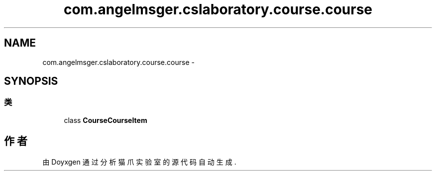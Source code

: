 .TH "com.angelmsger.cslaboratory.course.course" 3 "2016年 十二月 27日 星期二" "Version 0.1.0" "猫爪实验室" \" -*- nroff -*-
.ad l
.nh
.SH NAME
com.angelmsger.cslaboratory.course.course \- 
.SH SYNOPSIS
.br
.PP
.SS "类"

.in +1c
.ti -1c
.RI "class \fBCourseCourseItem\fP"
.br
.in -1c
.SH "作者"
.PP 
由 Doyxgen 通过分析 猫爪实验室 的 源代码自动生成\&.
